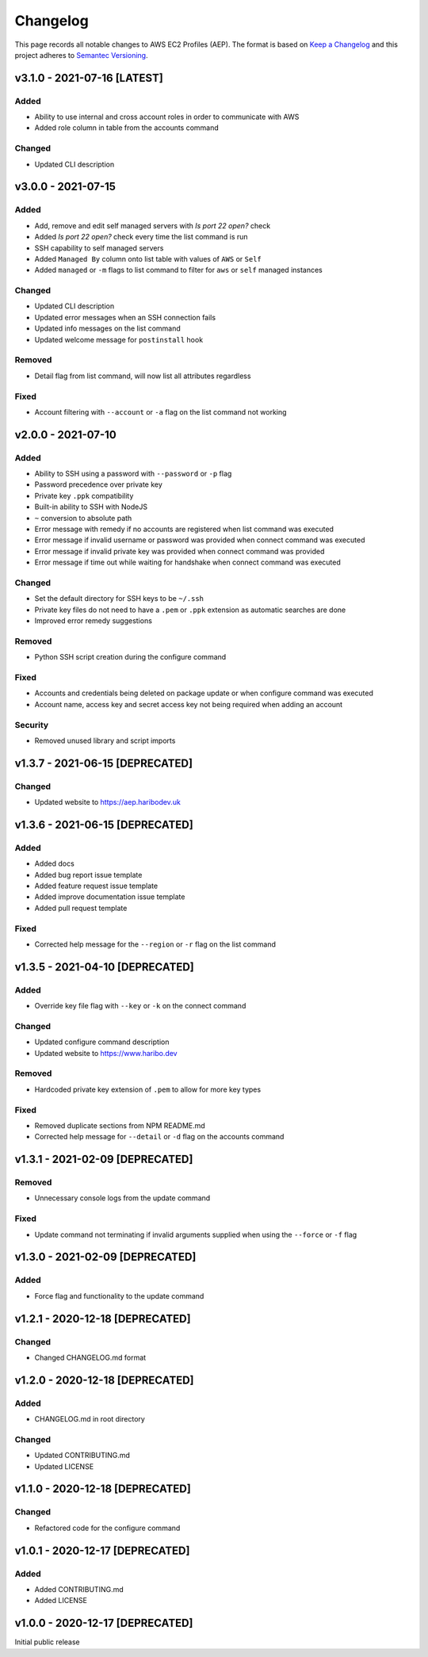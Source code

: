 *********
Changelog
*********

.. role:: latest
.. role:: deprecated

This page records all notable changes to AWS EC2 Profiles (AEP). The format
is based on `Keep a Changelog`_ and this project adheres to `Semantec Versioning`_.

.. _Keep a Changelog: https://keepachangelog.com/en/1.0.0/
.. _Semantec Versioning: https://semver.org/

v3.1.0 - 2021-07-16 [:latest:`LATEST`]
==============================================

Added
-----

- Ability to use internal and cross account roles in order to communicate with AWS
- Added role column in table from the accounts command


Changed
-------

- Updated CLI description


v3.0.0 - 2021-07-15
==============================================

Added
-----

- Add, remove and edit self managed servers with *Is port 22 open?* check
- Added *Is port 22 open?* check every time the list command is run
- SSH capability to self managed servers
- Added ``Managed By`` column onto list table with values of ``AWS`` or ``Self``
- Added ``managed`` or ``-m`` flags to list command to filter for ``aws`` or ``self`` managed instances


Changed
-------

- Updated CLI description
- Updated error messages when an SSH connection fails
- Updated info messages on the list command
- Updated welcome message for ``postinstall`` hook


Removed
-------

- Detail flag from list command, will now list all attributes regardless


Fixed
-----

- Account filtering with ``--account`` or ``-a`` flag on the list command not working


v2.0.0 - 2021-07-10
==============================================

Added
-----

- Ability to SSH using a password with ``--password`` or ``-p`` flag
- Password precedence over private key
- Private key ``.ppk`` compatibility
- Built-in ability to SSH with NodeJS
- ``~`` conversion to absolute path
- Error message with remedy if no accounts are registered when list command was executed
- Error message if invalid username or password was provided when connect command was executed
- Error message if invalid private key was provided when connect command was provided
- Error message if time out while waiting for handshake when connect command was executed


Changed
-------

- Set the default directory for SSH keys to be ``~/.ssh``
- Private key files do not need to have a ``.pem`` or ``.ppk`` extension as automatic searches are done
- Improved error remedy suggestions


Removed
-------

- Python SSH script creation during the configure command


Fixed
-----

- Accounts and credentials being deleted on package update or when configure command was executed
- Account name, access key and secret access key not being required when adding an account


Security
--------

- Removed unused library and script imports


v1.3.7 - 2021-06-15 [:deprecated:`DEPRECATED`]
==============================================

Changed
-------

- Updated website to `https://aep.haribodev.uk`_

.. _https://aep.haribodev.uk: https://aep.haribodev.uk


v1.3.6 - 2021-06-15 [:deprecated:`DEPRECATED`]
==============================================

Added
-----

- Added docs
- Added bug report issue template
- Added feature request issue template
- Added improve documentation issue template
- Added pull request template


Fixed
-----

- Corrected help message for the ``--region`` or ``-r`` flag on the list command


v1.3.5 - 2021-04-10 [:deprecated:`DEPRECATED`]
==============================================

Added
-----

- Override key file flag with ``--key`` or ``-k`` on the connect command


Changed
-------

- Updated configure command description
- Updated website to `https://www.haribo.dev`_

.. _https://www.haribo.dev: https://www.haribo.dev


Removed
-------

- Hardcoded private key extension of ``.pem`` to allow for more key types


Fixed
-----

- Removed duplicate sections from NPM README.md
- Corrected help message for ``--detail`` or ``-d`` flag on the accounts command


v1.3.1 - 2021-02-09 [:deprecated:`DEPRECATED`]
==============================================

Removed
-------

- Unnecessary console logs from the update command


Fixed
-----

- Update command not terminating if invalid arguments supplied when using the ``--force`` or ``-f`` flag


v1.3.0 - 2021-02-09 [:deprecated:`DEPRECATED`]
==============================================

Added
-----

- Force flag and functionality to the update command


v1.2.1 - 2020-12-18 [:deprecated:`DEPRECATED`]
==============================================

Changed
-------

- Changed CHANGELOG.md format


v1.2.0 - 2020-12-18 [:deprecated:`DEPRECATED`]
==============================================

Added
-------

- CHANGELOG.md in root directory

Changed
-------

- Updated CONTRIBUTING.md
- Updated LICENSE


v1.1.0 - 2020-12-18 [:deprecated:`DEPRECATED`]
==============================================

Changed
-------

- Refactored code for the configure command


v1.0.1 - 2020-12-17 [:deprecated:`DEPRECATED`]
==============================================

Added
-----

- Added CONTRIBUTING.md
- Added LICENSE


v1.0.0 - 2020-12-17 [:deprecated:`DEPRECATED`]
==============================================

Initial public release